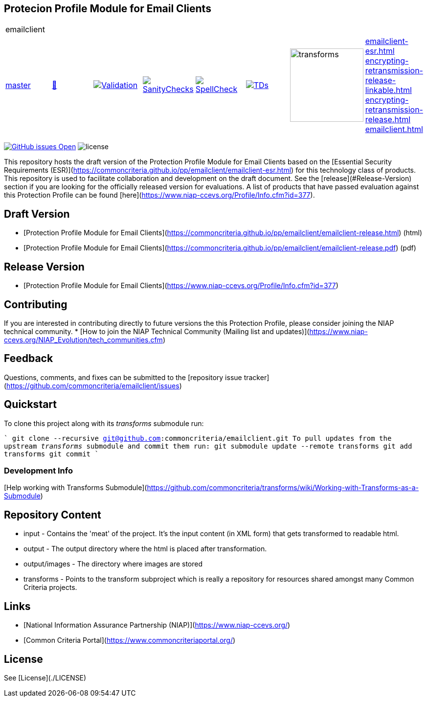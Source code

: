 == Protecion Profile Module for Email Clients

[cols="1,1,1,1,1,1,1,1"]
|===
8+|emailclient 
| https://github.com/commoncriteria/emailclient/tree/master[master] 
a| https://commoncriteria.github.io/emailclient/master/emailclient-release.html[📄]
a|[link=https://github.com/commoncriteria/emailclient/blob/gh-pages/master/ValidationReport.txt]
image::https://raw.githubusercontent.com/commoncriteria/emailclient/gh-pages/master/validation.svg[Validation]
a|[link=https://github.com/commoncriteria/emailclient/blob/gh-pages/master/SanityChecksOutput.md]
image::https://raw.githubusercontent.com/commoncriteria/emailclient/gh-pages/master/warnings.svg[SanityChecks]
a|[link=https://github.com/commoncriteria/emailclient/blob/gh-pages/master/SpellCheckReport.txt]
image::https://raw.githubusercontent.com/commoncriteria/emailclient/gh-pages/master/spell-badge.svg[SpellCheck]
a|[link=https://github.com/commoncriteria/emailclient/blob/gh-pages/master/TDValidationReport.txt]
image::https://raw.githubusercontent.com/commoncriteria/emailclient/gh-pages/master/tds.svg[TDs]
a|image::https://raw.githubusercontent.com/commoncriteria/emailclient/gh-pages/master/transforms.svg[transforms,150]
a|
https://commoncriteria.github.io/emailclient/master/emailclient-esr.html[emailclient-esr.html] +
https://commoncriteria.github.io/emailclient/master/emailclient-release-linkable.html[encrypting-retransmission-release-linkable.html] +
https://commoncriteria.github.io/emailclient/master/emailclient-release.html[encrypting-retransmission-release.html] +
https://commoncriteria.github.io/emailclient/master/emailclient.html[emailclient.html] +
|===

https://github.com/commoncriteria/emailclient/issues[image:https://img.shields.io/github/issues/commoncriteria/emailclient.svg?maxAge=2592000[GitHub
issues Open]]
image:https://img.shields.io/badge/license-Unlicensed-blue.svg[license]

This repository hosts the draft version of the Protection Profile Module for Email Clients based on the 
[Essential Security Requirements (ESR)](https://commoncriteria.github.io/pp/emailclient/emailclient-esr.html) for this technology class of 
products. This repository is used to facilitate collaboration and development on the draft document. 
See the [release](#Release-Version) section if you are looking for the officially released version for evaluations. 
A list of products that have passed evaluation against this Protection Profile can be found [here](https://www.niap-ccevs.org/Profile/Info.cfm?id=377).

## Draft Version

* [Protection Profile Module for Email Clients](https://commoncriteria.github.io/pp/emailclient/emailclient-release.html) (html)
* [Protection Profile Module for Email Clients](https://commoncriteria.github.io/pp/emailclient/emailclient-release.pdf) (pdf)

## Release Version
* [Protection Profile Module for Email Clients](https://www.niap-ccevs.org/Profile/Info.cfm?id=377)

## Contributing

If you are interested in contributing directly to future versions the this Protection Profile, please consider joining the NIAP technical community.
* [How to join the NIAP Technical Community (Mailing list and updates)](https://www.niap-ccevs.org/NIAP_Evolution/tech_communities.cfm)

## Feedback

Questions, comments, and fixes can be submitted to the [repository issue tracker](https://github.com/commoncriteria/emailclient/issues)

## Quickstart
To clone this project along with its _transforms_ submodule run:

````
  git clone --recursive git@github.com:commoncriteria/emailclient.git
````
To pull updates from the upstream _transforms_ submodule and commit them run:
````
 git submodule update --remote transforms
 git add transforms
 git commit
````

### Development Info
[Help working with Transforms Submodule](https://github.com/commoncriteria/transforms/wiki/Working-with-Transforms-as-a-Submodule)

## Repository Content
* input - Contains the 'meat' of the project. It's the input content (in XML form) that gets transformed to readable html.
* output - The output directory where the html is placed after transformation.
* output/images - The directory where images are stored
* transforms - Points to the transform subproject which is really a repository for resources shared amongst many Common Criteria projects.

## Links 
* [National Information Assurance Partnership (NIAP)](https://www.niap-ccevs.org/)
* [Common Criteria Portal](https://www.commoncriteriaportal.org/)

## License
See [License](./LICENSE)
